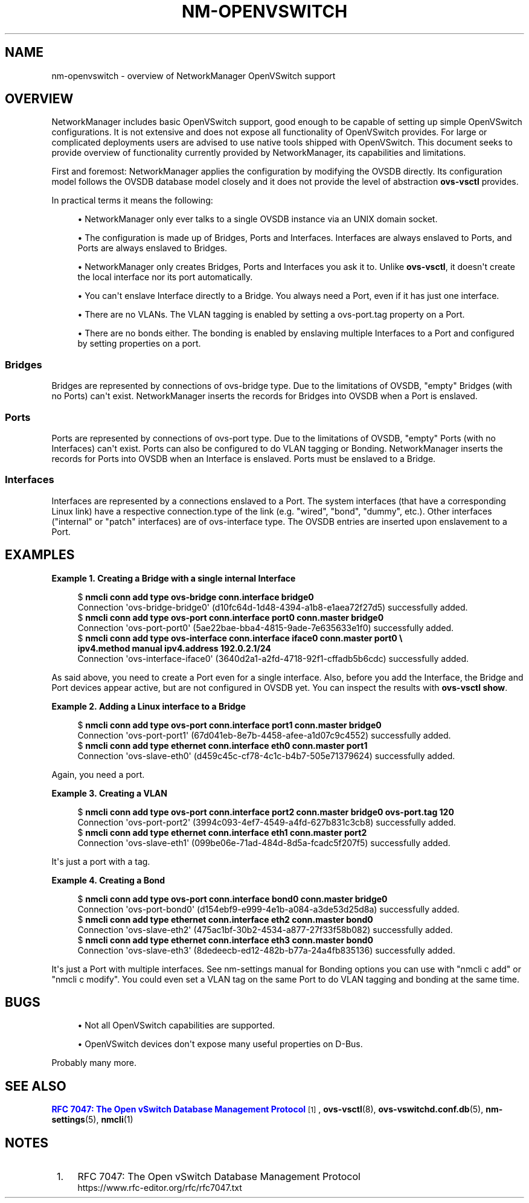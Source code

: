 '\" t
.\"     Title: nm-openvswitch
.\"    Author: 
.\" Generator: DocBook XSL Stylesheets vsnapshot <http://docbook.sf.net/>
.\"      Date: 07/25/2018
.\"    Manual: OpenVSwitch support overview
.\"    Source: NetworkManager 1.12.2
.\"  Language: English
.\"
.TH "NM\-OPENVSWITCH" "7" "" "NetworkManager 1\&.12\&.2" "OpenVSwitch support overview"
.\" -----------------------------------------------------------------
.\" * Define some portability stuff
.\" -----------------------------------------------------------------
.\" ~~~~~~~~~~~~~~~~~~~~~~~~~~~~~~~~~~~~~~~~~~~~~~~~~~~~~~~~~~~~~~~~~
.\" http://bugs.debian.org/507673
.\" http://lists.gnu.org/archive/html/groff/2009-02/msg00013.html
.\" ~~~~~~~~~~~~~~~~~~~~~~~~~~~~~~~~~~~~~~~~~~~~~~~~~~~~~~~~~~~~~~~~~
.ie \n(.g .ds Aq \(aq
.el       .ds Aq '
.\" -----------------------------------------------------------------
.\" * set default formatting
.\" -----------------------------------------------------------------
.\" disable hyphenation
.nh
.\" disable justification (adjust text to left margin only)
.ad l
.\" -----------------------------------------------------------------
.\" * MAIN CONTENT STARTS HERE *
.\" -----------------------------------------------------------------
.SH "NAME"
nm-openvswitch \- overview of NetworkManager OpenVSwitch support
.SH "OVERVIEW"
.PP
NetworkManager includes basic OpenVSwitch support, good enough to be capable of setting up simple OpenVSwitch configurations\&. It is not extensive and does not expose all functionality of OpenVSwitch provides\&. For large or complicated deployments users are advised to use native tools shipped with OpenVSwitch\&. This document seeks to provide overview of functionality currently provided by NetworkManager, its capabilities and limitations\&.
.PP
First and foremost: NetworkManager applies the configuration by modifying the OVSDB directly\&. Its configuration model follows the OVSDB database model closely and it does not provide the level of abstraction
\fBovs\-vsctl\fR
provides\&.
.PP
In practical terms it means the following:
.sp
.RS 4
.ie n \{\
\h'-04'\(bu\h'+03'\c
.\}
.el \{\
.sp -1
.IP \(bu 2.3
.\}
NetworkManager only ever talks to a single OVSDB instance via an UNIX domain socket\&.
.RE
.sp
.RS 4
.ie n \{\
\h'-04'\(bu\h'+03'\c
.\}
.el \{\
.sp -1
.IP \(bu 2.3
.\}
The configuration is made up of Bridges, Ports and Interfaces\&. Interfaces are always enslaved to Ports, and Ports are always enslaved to Bridges\&.
.RE
.sp
.RS 4
.ie n \{\
\h'-04'\(bu\h'+03'\c
.\}
.el \{\
.sp -1
.IP \(bu 2.3
.\}
NetworkManager only creates Bridges, Ports and Interfaces you ask it to\&. Unlike
\fBovs\-vsctl\fR, it doesn\*(Aqt create the local interface nor its port automatically\&.
.RE
.sp
.RS 4
.ie n \{\
\h'-04'\(bu\h'+03'\c
.\}
.el \{\
.sp -1
.IP \(bu 2.3
.\}
You can\*(Aqt enslave Interface directly to a Bridge\&. You always need a Port, even if it has just one interface\&.
.RE
.sp
.RS 4
.ie n \{\
\h'-04'\(bu\h'+03'\c
.\}
.el \{\
.sp -1
.IP \(bu 2.3
.\}
There are no VLANs\&. The VLAN tagging is enabled by setting a
ovs\-port\&.tag
property on a Port\&.
.RE
.sp
.RS 4
.ie n \{\
\h'-04'\(bu\h'+03'\c
.\}
.el \{\
.sp -1
.IP \(bu 2.3
.\}
There are no bonds either\&. The bonding is enabled by enslaving multiple Interfaces to a Port and configured by setting properties on a port\&.
.RE
.sp
.SS "Bridges"
.PP
Bridges are represented by connections of ovs\-bridge
type\&. Due to the limitations of OVSDB, "empty" Bridges (with no Ports) can\*(Aqt exist\&. NetworkManager inserts the records for Bridges into OVSDB when a Port is enslaved\&.
.SS "Ports"
.PP
Ports are represented by connections of ovs\-port
type\&. Due to the limitations of OVSDB, "empty" Ports (with no Interfaces) can\*(Aqt exist\&. Ports can also be configured to do VLAN tagging or Bonding\&. NetworkManager inserts the records for Ports into OVSDB when an Interface is enslaved\&. Ports must be enslaved to a Bridge\&.
.SS "Interfaces"
.PP
Interfaces are represented by a connections enslaved to a Port\&. The system interfaces (that have a corresponding Linux link) have a respective
connection\&.type
of the link (e\&.g\&. "wired", "bond", "dummy", etc\&.)\&. Other interfaces ("internal" or "patch" interfaces) are of ovs\-interface type\&. The OVSDB entries are inserted upon enslavement to a Port\&.
.SH "EXAMPLES"
.PP
\fBExample\ \&1.\ \&Creating a Bridge with a single internal Interface\fR
.sp
.if n \{\
.RS 4
.\}
.nf
$ \fBnmcli conn add type ovs\-bridge conn\&.interface bridge0\fR
Connection \*(Aqovs\-bridge\-bridge0\*(Aq (d10fc64d\-1d48\-4394\-a1b8\-e1aea72f27d5) successfully added\&.
$ \fBnmcli conn add type ovs\-port conn\&.interface port0 conn\&.master bridge0\fR
Connection \*(Aqovs\-port\-port0\*(Aq (5ae22bae\-bba4\-4815\-9ade\-7e635633e1f0) successfully added\&.
$ \fBnmcli conn add type ovs\-interface conn\&.interface iface0 conn\&.master port0 \e
  ipv4\&.method manual ipv4\&.address 192\&.0\&.2\&.1/24\fR
Connection \*(Aqovs\-interface\-iface0\*(Aq (3640d2a1\-a2fd\-4718\-92f1\-cffadb5b6cdc) successfully added\&.
.fi
.if n \{\
.RE
.\}
.PP
As said above, you need to create a Port even for a single interface\&. Also, before you add the Interface, the Bridge and Port devices appear active, but are not configured in OVSDB yet\&. You can inspect the results with
\fBovs\-vsctl show\fR\&.
.PP
\fBExample\ \&2.\ \&Adding a Linux interface to a Bridge\fR
.sp
.if n \{\
.RS 4
.\}
.nf
$ \fBnmcli conn add type ovs\-port conn\&.interface port1 conn\&.master bridge0\fR
Connection \*(Aqovs\-port\-port1\*(Aq (67d041eb\-8e7b\-4458\-afee\-a1d07c9c4552) successfully added\&.
$ \fBnmcli conn add type ethernet conn\&.interface eth0 conn\&.master port1\fR
Connection \*(Aqovs\-slave\-eth0\*(Aq (d459c45c\-cf78\-4c1c\-b4b7\-505e71379624) successfully added\&.
.fi
.if n \{\
.RE
.\}
.PP
Again, you need a port\&.
.PP
\fBExample\ \&3.\ \&Creating a VLAN\fR
.sp
.if n \{\
.RS 4
.\}
.nf
$ \fBnmcli conn add type ovs\-port conn\&.interface port2 conn\&.master bridge0 ovs\-port\&.tag 120\fR
Connection \*(Aqovs\-port\-port2\*(Aq (3994c093\-4ef7\-4549\-a4fd\-627b831c3cb8) successfully added\&.
$ \fBnmcli conn add type ethernet conn\&.interface eth1 conn\&.master port2\fR
Connection \*(Aqovs\-slave\-eth1\*(Aq (099be06e\-71ad\-484d\-8d5a\-fcadc5f207f5) successfully added\&.
.fi
.if n \{\
.RE
.\}
.PP
It\*(Aqs just a port with a tag\&.
.PP
\fBExample\ \&4.\ \&Creating a Bond\fR
.sp
.if n \{\
.RS 4
.\}
.nf
$ \fBnmcli conn add type ovs\-port conn\&.interface bond0 conn\&.master bridge0\fR
Connection \*(Aqovs\-port\-bond0\*(Aq (d154ebf9\-e999\-4e1b\-a084\-a3de53d25d8a) successfully added\&.
$ \fBnmcli conn add type ethernet conn\&.interface eth2 conn\&.master bond0\fR
Connection \*(Aqovs\-slave\-eth2\*(Aq (475ac1bf\-30b2\-4534\-a877\-27f33f58b082) successfully added\&.
$ \fBnmcli conn add type ethernet conn\&.interface eth3 conn\&.master bond0\fR
Connection \*(Aqovs\-slave\-eth3\*(Aq (8dedeecb\-ed12\-482b\-b77a\-24a4fb835136) successfully added\&.
.fi
.if n \{\
.RE
.\}
.PP
It\*(Aqs just a Port with multiple interfaces\&. See nm\-settings manual for Bonding options you can use with "nmcli c add" or "nmcli c modify"\&. You could even set a VLAN tag on the same Port to do VLAN tagging and bonding at the same time\&.
.SH "BUGS"
.sp
.RS 4
.ie n \{\
\h'-04'\(bu\h'+03'\c
.\}
.el \{\
.sp -1
.IP \(bu 2.3
.\}
Not all OpenVSwitch capabilities are supported\&.
.RE
.sp
.RS 4
.ie n \{\
\h'-04'\(bu\h'+03'\c
.\}
.el \{\
.sp -1
.IP \(bu 2.3
.\}
OpenVSwitch devices don\*(Aqt expose many useful properties on D\-Bus\&.
.RE
.PP
Probably many more\&.
.SH "SEE ALSO"
.PP
\m[blue]\fBRFC 7047: The Open vSwitch Database Management Protocol\fR\m[]\&\s-2\u[1]\d\s+2,
\fBovs-vsctl\fR(8),
\fBovs-vswitchd.conf.db\fR(5),
\fBnm-settings\fR(5),
\fBnmcli\fR(1)
.SH "NOTES"
.IP " 1." 4
RFC 7047: The Open vSwitch Database Management Protocol
.RS 4
\%https://www.rfc-editor.org/rfc/rfc7047.txt
.RE
